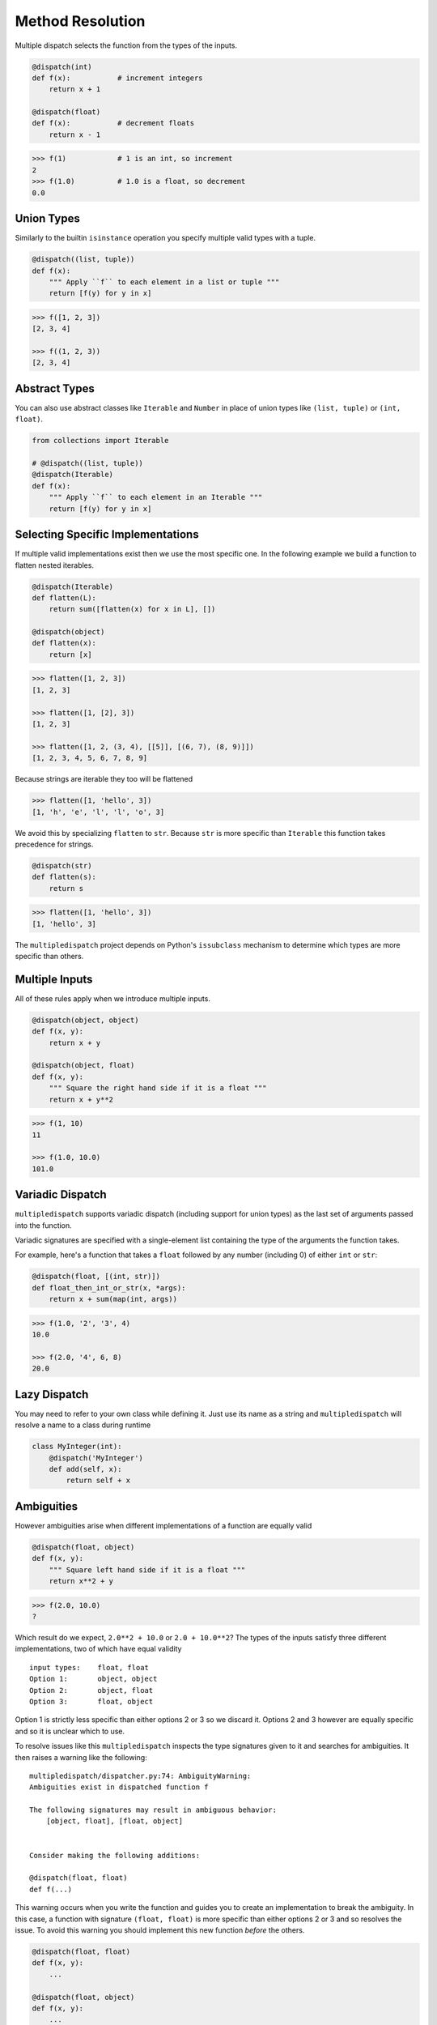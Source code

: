 Method Resolution
=================

Multiple dispatch selects the function from the types of the inputs.

.. code::

    @dispatch(int)
    def f(x):           # increment integers
        return x + 1

    @dispatch(float)
    def f(x):           # decrement floats
        return x - 1

.. code::

    >>> f(1)            # 1 is an int, so increment
    2
    >>> f(1.0)          # 1.0 is a float, so decrement
    0.0

Union Types
-----------

Similarly to the builtin ``isinstance`` operation you specify multiple valid
types with a tuple.

.. code::

    @dispatch((list, tuple))
    def f(x):
        """ Apply ``f`` to each element in a list or tuple """
        return [f(y) for y in x]

.. code::

    >>> f([1, 2, 3])
    [2, 3, 4]

    >>> f((1, 2, 3))
    [2, 3, 4]

Abstract Types
--------------

You can also use abstract classes like ``Iterable`` and ``Number`` in
place of union types like ``(list, tuple)`` or ``(int, float)``.

.. code::

    from collections import Iterable

    # @dispatch((list, tuple))
    @dispatch(Iterable)
    def f(x):
        """ Apply ``f`` to each element in an Iterable """
        return [f(y) for y in x]

Selecting Specific Implementations
----------------------------------

If multiple valid implementations exist then we use the most specific
one. In the following example we build a function to flatten nested
iterables.

.. code::

    @dispatch(Iterable)
    def flatten(L):
        return sum([flatten(x) for x in L], [])

    @dispatch(object)
    def flatten(x):
        return [x]

.. code::

    >>> flatten([1, 2, 3])
    [1, 2, 3]

    >>> flatten([1, [2], 3])
    [1, 2, 3]

    >>> flatten([1, 2, (3, 4), [[5]], [(6, 7), (8, 9)]])
    [1, 2, 3, 4, 5, 6, 7, 8, 9]

Because strings are iterable they too will be flattened

.. code::

    >>> flatten([1, 'hello', 3])
    [1, 'h', 'e', 'l', 'l', 'o', 3]

We avoid this by specializing ``flatten`` to ``str``. Because ``str`` is
more specific than ``Iterable`` this function takes precedence for
strings.

.. code::

    @dispatch(str)
    def flatten(s):
        return s

.. code::

    >>> flatten([1, 'hello', 3])
    [1, 'hello', 3]

The ``multipledispatch`` project depends on Python's ``issubclass``
mechanism to determine which types are more specific than others.

Multiple Inputs
---------------

All of these rules apply when we introduce multiple inputs.

.. code::

    @dispatch(object, object)
    def f(x, y):
        return x + y

    @dispatch(object, float)
    def f(x, y):
        """ Square the right hand side if it is a float """
        return x + y**2

.. code::

    >>> f(1, 10)
    11

    >>> f(1.0, 10.0)
    101.0


Variadic Dispatch
-----------------

``multipledispatch`` supports variadic dispatch (including support for union
types) as the last set of arguments passed into the function.

Variadic signatures are specified with a single-element list containing the
type of the arguments the function takes.

For example, here's a function that takes a ``float`` followed by any number
(including 0) of either ``int`` or ``str``:

.. code::

   @dispatch(float, [(int, str)])
   def float_then_int_or_str(x, *args):
       return x + sum(map(int, args))

.. code::

   >>> f(1.0, '2', '3', 4)
   10.0

   >>> f(2.0, '4', 6, 8)
   20.0

Lazy Dispatch
-------------

You may need to refer to your own class while defining it. Just use its name as
a string and ``multipledispatch`` will resolve a name to a class during runtime

.. code::

   class MyInteger(int):
       @dispatch('MyInteger')
       def add(self, x):
           return self + x

Ambiguities
-----------

However ambiguities arise when different implementations of a function
are equally valid

.. code::

    @dispatch(float, object)
    def f(x, y):
        """ Square left hand side if it is a float """
        return x**2 + y

.. code::

    >>> f(2.0, 10.0)
    ?

Which result do we expect, ``2.0**2 + 10.0`` or ``2.0 + 10.0**2``? The
types of the inputs satisfy three different implementations, two of
which have equal validity

::

    input types:    float, float
    Option 1:       object, object
    Option 2:       object, float
    Option 3:       float, object

Option 1 is strictly less specific than either options 2 or 3 so we
discard it. Options 2 and 3 however are equally specific and so it is
unclear which to use.

To resolve issues like this ``multipledispatch`` inspects the type
signatures given to it and searches for ambiguities. It then raises a
warning like the following:

::

    multipledispatch/dispatcher.py:74: AmbiguityWarning:
    Ambiguities exist in dispatched function f

    The following signatures may result in ambiguous behavior:
        [object, float], [float, object]


    Consider making the following additions:

    @dispatch(float, float)
    def f(...)

This warning occurs when you write the function and guides you to create
an implementation to break the ambiguity. In this case, a function with
signature ``(float, float)`` is more specific than either options 2 or 3
and so resolves the issue. To avoid this warning you should implement
this new function *before* the others.

.. code::

    @dispatch(float, float)
    def f(x, y):
        ...

    @dispatch(float, object)
    def f(x, y):
        ...

    @dispatch(object, float)
    def f(x, y):
        ...

If you do not resolve ambiguities by creating more specific functions
then one of the competing functions will be selected pseudo-randomly.
By default the selection is dependent on hash, so it will be consistent
during the interpreter session, but it might change from session to
session.
